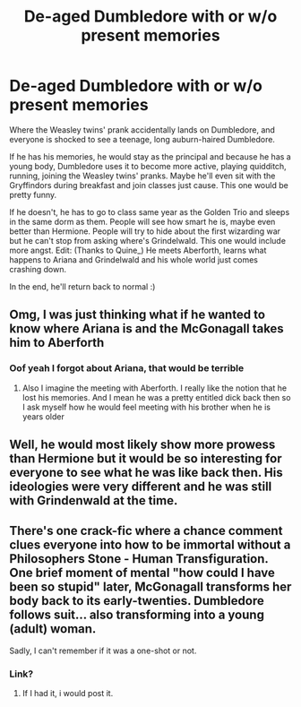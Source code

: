 #+TITLE: De-aged Dumbledore with or w/o present memories

* De-aged Dumbledore with or w/o present memories
:PROPERTIES:
:Author: CLiiosc
:Score: 33
:DateUnix: 1580119003.0
:DateShort: 2020-Jan-27
:FlairText: Prompt
:END:
Where the Weasley twins' prank accidentally lands on Dumbledore, and everyone is shocked to see a teenage, long auburn-haired Dumbledore.

If he has his memories, he would stay as the principal and because he has a young body, Dumbledore uses it to become more active, playing quidditch, running, joining the Weasley twins' pranks. Maybe he'll even sit with the Gryffindors during breakfast and join classes just cause. This one would be pretty funny.

If he doesn't, he has to go to class same year as the Golden Trio and sleeps in the same dorm as them. People will see how smart he is, maybe even better than Hermione. People will try to hide about the first wizarding war but he can't stop from asking where's Grindelwald. This one would include more angst. Edit: (Thanks to Quine_) He meets Aberforth, learns what happens to Ariana and Grindelwald and his whole world just comes crashing down.

In the end, he'll return back to normal :)


** Omg, I was just thinking what if he wanted to know where Ariana is and the McGonagall takes him to Aberforth
:PROPERTIES:
:Author: Quine_
:Score: 20
:DateUnix: 1580120745.0
:DateShort: 2020-Jan-27
:END:

*** Oof yeah I forgot about Ariana, that would be terrible
:PROPERTIES:
:Author: CLiiosc
:Score: 14
:DateUnix: 1580126340.0
:DateShort: 2020-Jan-27
:END:

**** Also I imagine the meeting with Aberforth. I really like the notion that he lost his memories. And I mean he was a pretty entitled dick back then so I ask myself how he would feel meeting with his brother when he is years older
:PROPERTIES:
:Author: Quine_
:Score: 11
:DateUnix: 1580133912.0
:DateShort: 2020-Jan-27
:END:


** Well, he would most likely show more prowess than Hermione but it would be so interesting for everyone to see what he was like back then. His ideologies were very different and he was still with Grindenwald at the time.
:PROPERTIES:
:Author: jsoto09
:Score: 5
:DateUnix: 1580150881.0
:DateShort: 2020-Jan-27
:END:


** There's one crack-fic where a chance comment clues everyone into how to be immortal without a Philosophers Stone - Human Transfiguration. One brief moment of mental "how could I have been so stupid" later, McGonagall transforms her body back to its early-twenties. Dumbledore follows suit... also transforming into a young (adult) woman.

Sadly, I can't remember if it was a one-shot or not.
:PROPERTIES:
:Author: BeardInTheDark
:Score: 5
:DateUnix: 1580154794.0
:DateShort: 2020-Jan-27
:END:

*** Link?
:PROPERTIES:
:Author: FishOfTheStars
:Score: 2
:DateUnix: 1580155447.0
:DateShort: 2020-Jan-27
:END:

**** If I had it, i would post it.
:PROPERTIES:
:Author: BeardInTheDark
:Score: 2
:DateUnix: 1580197166.0
:DateShort: 2020-Jan-28
:END:
